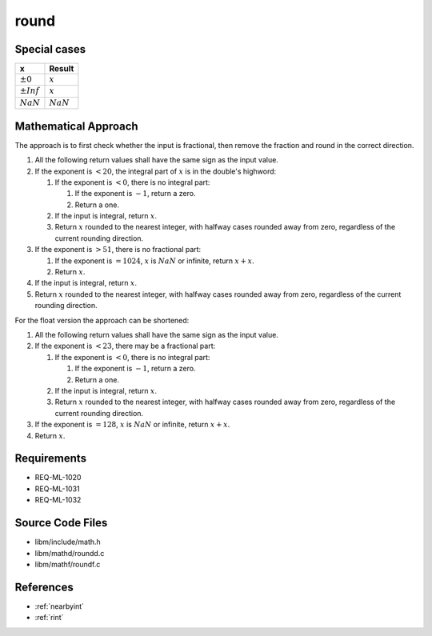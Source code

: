 round
~~~~~

.. c:autodoc:: ../libm/mathd/roundd.c

Special cases
^^^^^^^^^^^^^

+--------------------------+--------------------------+
| x                        | Result                   |
+==========================+==========================+
| :math:`±0`               | :math:`x`                |
+--------------------------+--------------------------+
| :math:`±Inf`             | :math:`x`                |
+--------------------------+--------------------------+
| :math:`NaN`              | :math:`NaN`              |
+--------------------------+--------------------------+

Mathematical Approach
^^^^^^^^^^^^^^^^^^^^^

The approach is to first check whether the input is fractional, then remove the fraction and round in the correct direction.

#. All the following return values shall have the same sign as the input value.
#. If the exponent is :math:`< 20`, the integral part of :math:`x` is in the double's highword:

   #. If the exponent is :math:`< 0`, there is no integral part:

      #. If the exponent is :math:`-1`, return a zero.
      #. Return a one.

   #. If the input is integral, return :math:`x`.
   #. Return :math:`x` rounded to the nearest integer, with halfway cases rounded away from zero, regardless of the current rounding direction.

#. If the exponent is :math:`> 51`, there is no fractional part:

   #. If the exponent is :math:`= 1024`, :math:`x` is :math:`NaN` or infinite, return :math:`x+x`.
   #. Return :math:`x`.

#. If the input is integral, return :math:`x`.
#. Return :math:`x` rounded to the nearest integer, with halfway cases rounded away from zero, regardless of the current rounding direction.

For the float version the approach can be shortened:

#. All the following return values shall have the same sign as the input value.
#. If the exponent is :math:`< 23`, there may be a fractional part:

   #. If the exponent is :math:`< 0`, there is no integral part:

      #. If the exponent is :math:`-1`, return a zero.
      #. Return a one.

   #. If the input is integral, return :math:`x`.
   #. Return :math:`x` rounded to the nearest integer, with halfway cases rounded away from zero, regardless of the current rounding direction.

#. If the exponent is :math:`= 128`, :math:`x` is :math:`NaN` or infinite, return :math:`x+x`.
#. Return :math:`x`.

Requirements
^^^^^^^^^^^^

* REQ-ML-1020
* REQ-ML-1031
* REQ-ML-1032

Source Code Files
^^^^^^^^^^^^^^^^^

* libm/include/math.h
* libm/mathd/roundd.c
* libm/mathf/roundf.c

References
^^^^^^^^^^

* :ref:`nearbyint`
* :ref:`rint`
